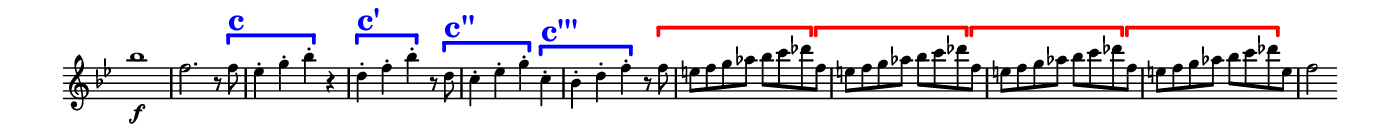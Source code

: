\version "2.18.2"

\header {
  % Remove default LilyPond tagline
  tagline = ##f
  ragged-right = ##t
  ragged-last = ##t
}
#(set-global-staff-size 11)


#(set! paper-alist (cons '("my size" . (cons (* 7 in) (* 0.7 in))) paper-alist))

\paper {
  #(set-paper-size "my size" )
}

\layout {
  indent = 0 \in
  \context {
    \Score \remove "Bar_number_engraver"
  }
}

\layout {
  \context {
    \Staff \RemoveEmptyStaves
  }
}

global = {
  \key g \minor
  \time 2/2
}

\layout {
  \context {
    \Voice
    \consists "Horizontal_bracket_engraver"
  }
}

turnNotesRed = #(define-music-function
                 (parser location notes)
                 (ly:music?)
                 #{
                   \override NoteHead.color = #red
                   \override Stem.color = #red
                   \override Beam.color = #red
                   \override Slur.color = #red
                   \override Accidental.color = #red
                    #notes
                   \revert NoteHead.color
                   \revert Stem.color
                   \revert Beam.color
                   \revert Slur.color
                   \revert Accidental.color
                 #})

setAnalysisBracket = #(define-music-function
                       (parser location)
                       ()
                       #{
                          \override HorizontalBracket.direction = #UP
                          \override HorizontalBracket.color = #blue
                          \override HorizontalBracket.thickness = #3.0
                          \override HorizontalBracket.bracket-flare = #'(0.0 . 0.0)
                          \override HorizontalBracket.padding = #1.0
                       #})

blueText = \override TextScript.color = #blue

right = \relative c''' {
  \global
  \setAnalysisBracket
  \blueText
   bes1 \f
   f2. r8 f \startGroup  ^\markup { \bold  \fontsize #5.0 c }
   es4-. g-. bes-. \stopGroup r |
   d,-. \startGroup  ^\markup { \bold  \fontsize #5.0 c' } f-. bes-. \stopGroup r8 d, \startGroup ^\markup { \bold  \fontsize #5.0 c'' }|
   c4-. es-. g-. \stopGroup c,-. \startGroup  ^\markup { \bold  \fontsize #5.0 c''' } |
   bes-. d-. f-. \stopGroup r8
     \override HorizontalBracket.color = #red
     f \startGroup |
   \repeat unfold 3  { e f g aes bes c des \stopGroup f, \startGroup }
   e f g aes bes c des \stopGroup e, |
   f2

}


\score {
  <<
    \new Staff = "right" \with {
      midiInstrument = "acoustic grand"
      \remove Time_signature_engraver
    } \right
  >>

  \layout { }
  \midi {
    \tempo 2=100
  }
}
